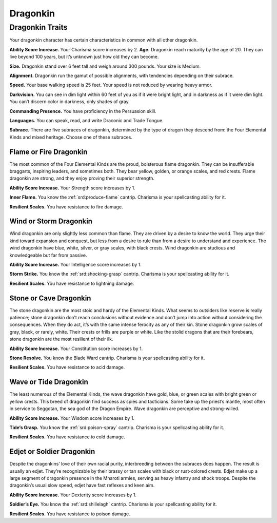 
.. _midgardheroes:dragonkin:

Dragonkin
---------

Dragonkin Traits
================

Your dragonkin character has certain characteristics in
common with all other dragonkin.

**Ability Score Increase.** Your Charisma score increases by 2.
**Age.** Dragonkin reach maturity by the age of 20. They can live beyond
100 years, but it’s unknown just how old they can become.

**Size.** Dragonkin stand over 6 feet tall and weigh around 300 pounds.
Your size is Medium.

**Alignment.** Dragonkin run the gamut of possible alignments, with
tendencies depending on their subrace.

**Speed.** Your base walking speed is 25 feet. Your speed is not reduced
by wearing heavy armor.

**Darkvision.** You can see in dim light within 60 feet of you as if it
were bright light, and in darkness as if it were dim light. You can’t
discern color in darkness, only shades of gray.

**Commanding Presence.** You have proficiency in the Persuasion skill.

**Languages.** You can speak, read, and write Draconic and Trade Tongue.

**Subrace.** There are five subraces of dragonkin, determined by the
type of dragon they descend from: the Four Elemental Kinds and mixed
heritage. Choose one of these subraces.

Flame or Fire Dragonkin
^^^^^^^^^^^^^^^^^^^^^^^

The most common of the Four Elemental Kinds are the proud, boisterous
flame dragonkin. They can be insufferable braggarts, inspiring leaders,
and sometimes both. They bear yellow, golden, or orange scales, and red
crests. Flame dragonkin are strong, and they enjoy proving their
superior strength.

**Ability Score Increase.** Your Strength score increases by 1.

**Inner Flame.** You know the :ref:`srd:produce-flame` cantrip. Charisma
is your spellcasting ability for it.

**Resilient Scales.** You have resistance to fire damage.

Wind or Storm Dragonkin
^^^^^^^^^^^^^^^^^^^^^^^

Wind dragonkin are only slightly less common than flame. They are driven
by a desire to know the world. They urge their kind toward expansion and
conquest, but less from a desire to rule than from a desire to
understand and experience. The wind dragonkin have blue, white, silver,
or gray scales, with black crests. Wind dragonkin are studious and
knowledgeable but far from passive.

**Ability Score Increase.** Your Intelligence score increases by 1.

**Storm Strike.** You know the :ref:`srd:shocking-grasp` cantrip.
Charisma is your spellcasting ability for it.

**Resilient Scales.** You have resistance to lightning damage.

Stone or Cave Dragonkin
^^^^^^^^^^^^^^^^^^^^^^^

The stone dragonkin are the most stoic and hardy of the Elemental Kinds.
What seems to outsiders like reserve is really patience; stone dragonkin
don’t reach conclusions without evidence and don’t jump into action
without considering the consequences. When they do act, it’s with the
same intense ferocity as any of their kin. Stone dragonkin grow scales
of gray, black, or rarely, white. Their crests or frills are purple or
white. Like the stolid dragons that are their forebears, stone dragonkin
are the most resilient of their ilk.

**Ability Score Increase.** Your Constitution score increases by 1.

**Stone Resolve.** You know the Blade Ward cantrip. Charisma
is your spellcasting ability for it.

**Resilient Scales.** You have resistance to acid damage.

Wave or Tide Dragonkin
^^^^^^^^^^^^^^^^^^^^^^

The least numerous of the Elemental Kinds, the wave dragonkin have gold,
blue, or green scales with bright green or yellow crests. This breed of
dragonkin find success as spies and tacticians. Some take up the
priest’s mantle, most often in service to Seggotan, the sea god of the
Dragon Empire. Wave dragonkin are perceptive and strong-willed.

**Ability Score Increase.** Your Wisdom score increases by 1.

**Tide’s Grasp.** You know the :ref:`srd:poison-spray` cantrip. Charisma
is your spellcasting ability for it.

**Resilient Scales.** You have resistance to cold damage.

Edjet or Soldier Dragonkin
^^^^^^^^^^^^^^^^^^^^^^^^^^

Despite the dragonkins’ love of their own racial purity, interbreeding
between the subraces does happen. The result is usually an edjet.
They’re recognizable by their brassy or tan scales with black or
rust-colored crests. Edjet make up a large segment of dragonkin presence
in the Mharoti armies, serving as heavy infantry and shock troops.
Despite the dragonkin’s usual slow speed, edjet have fast reflexes and
keen aim.

**Ability Score Increase.** Your Dexterity score increases by 1.

**Soldier’s Eye.** You know the :ref:`srd:shillelagh` cantrip. Charisma
is your spellcasting ability for it.

**Resilient Scales.** You have resistance to poison damage.

